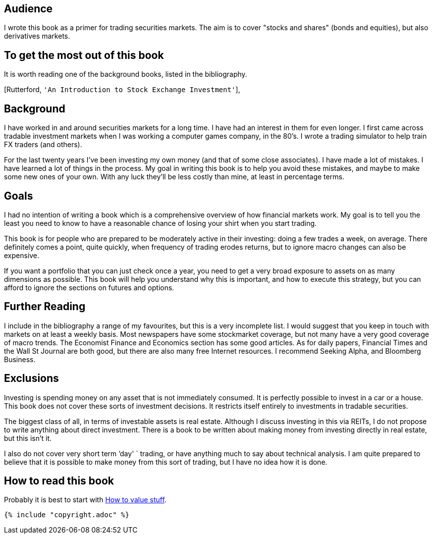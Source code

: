 [[audience]]
Audience
--------

I wrote this book as a primer for trading securities markets. The aim is
to cover "stocks and shares" (bonds and equities), but also derivatives
markets.

[[to-get-the-most-out-of-this-book]]
To get the most out of this book
--------------------------------

It is worth reading one of the background books, listed in the
bibliography.

[Rutterford, `'An Introduction to Stock Exchange Investment'`],

[[background]]
Background
----------

I have worked in and around securities markets for a long time. I have
had an interest in them for even longer. I first came across tradable
investment markets when I was working a computer games company, in the
80’s. I wrote a trading simulator to help train FX traders (and others).

For the last twenty years I’ve been investing my own money (and that of
some close associates). I have made a lot of mistakes. I have learned a
lot of things in the process. My goal in writing this book is to help
you avoid these mistakes, and maybe to make some new ones of your own.
With any luck they’ll be less costly than mine, at least in percentage
terms.

[[goals]]
Goals
-----

I had no intention of writing a book which is a comprehensive overview
of how financial markets work. My goal is to tell you the least you need
to know to have a reasonable chance of losing your shirt when you start
trading.

This book is for people who are prepared to be moderately active in
their investing: doing a few trades a week, on average. There definitely
comes a point, quite quickly, when frequency of trading erodes returns,
but to ignore macro changes can also be expensive.

If you want a portfolio that you can just check once a year, you need to
get a very broad exposure to assets on as many dimensions as possible.
This book will help you understand why this is important, and how to
execute this strategy, but you can afford to ignore the sections on
futures and options.

[[further-reading]]
Further Reading
---------------

I include in the bibliography a range of my favourites, but this is a
very incomplete list. I would suggest that you keep in touch with
markets on at least a weekly basis. Most newspapers have some
stockmarket coverage, but not many have a very good coverage of macro
trends. The Economist Finance and Economics section has some good
articles. As for daily papers, Financial Times and the Wall St Journal
are both good, but there are also many free Internet resources. I
recommend Seeking Alpha, and Bloomberg Business.

[[exclusions]]
Exclusions
----------

Investing is spending money on any asset that is not immediately
consumed. It is perfectly possible to invest in a car or a house. This
book does not cover these sorts of investment decisions. It restricts
itself entirely to investments in tradable securities.

The biggest class of all, in terms of investable assets is real estate.
Although I discuss investing in this via REITs, I do not propose to
write anything about direct investment. There is a book to be written
about making money from investing directly in real estate, but this
isn’t it.

I also do not cover very short term `'day' `  trading, or have anything much
to say about technical analysis. I am quite prepared to believe that it
is possible to make money from this sort of trading, but I have no idea
how it is done.

[[how-to-read-this-book]]
How to read this book
---------------------

Probably it is best to start with <<how-to-value-stuff, How to value stuff>>.



 {% include "copyright.adoc" %}
